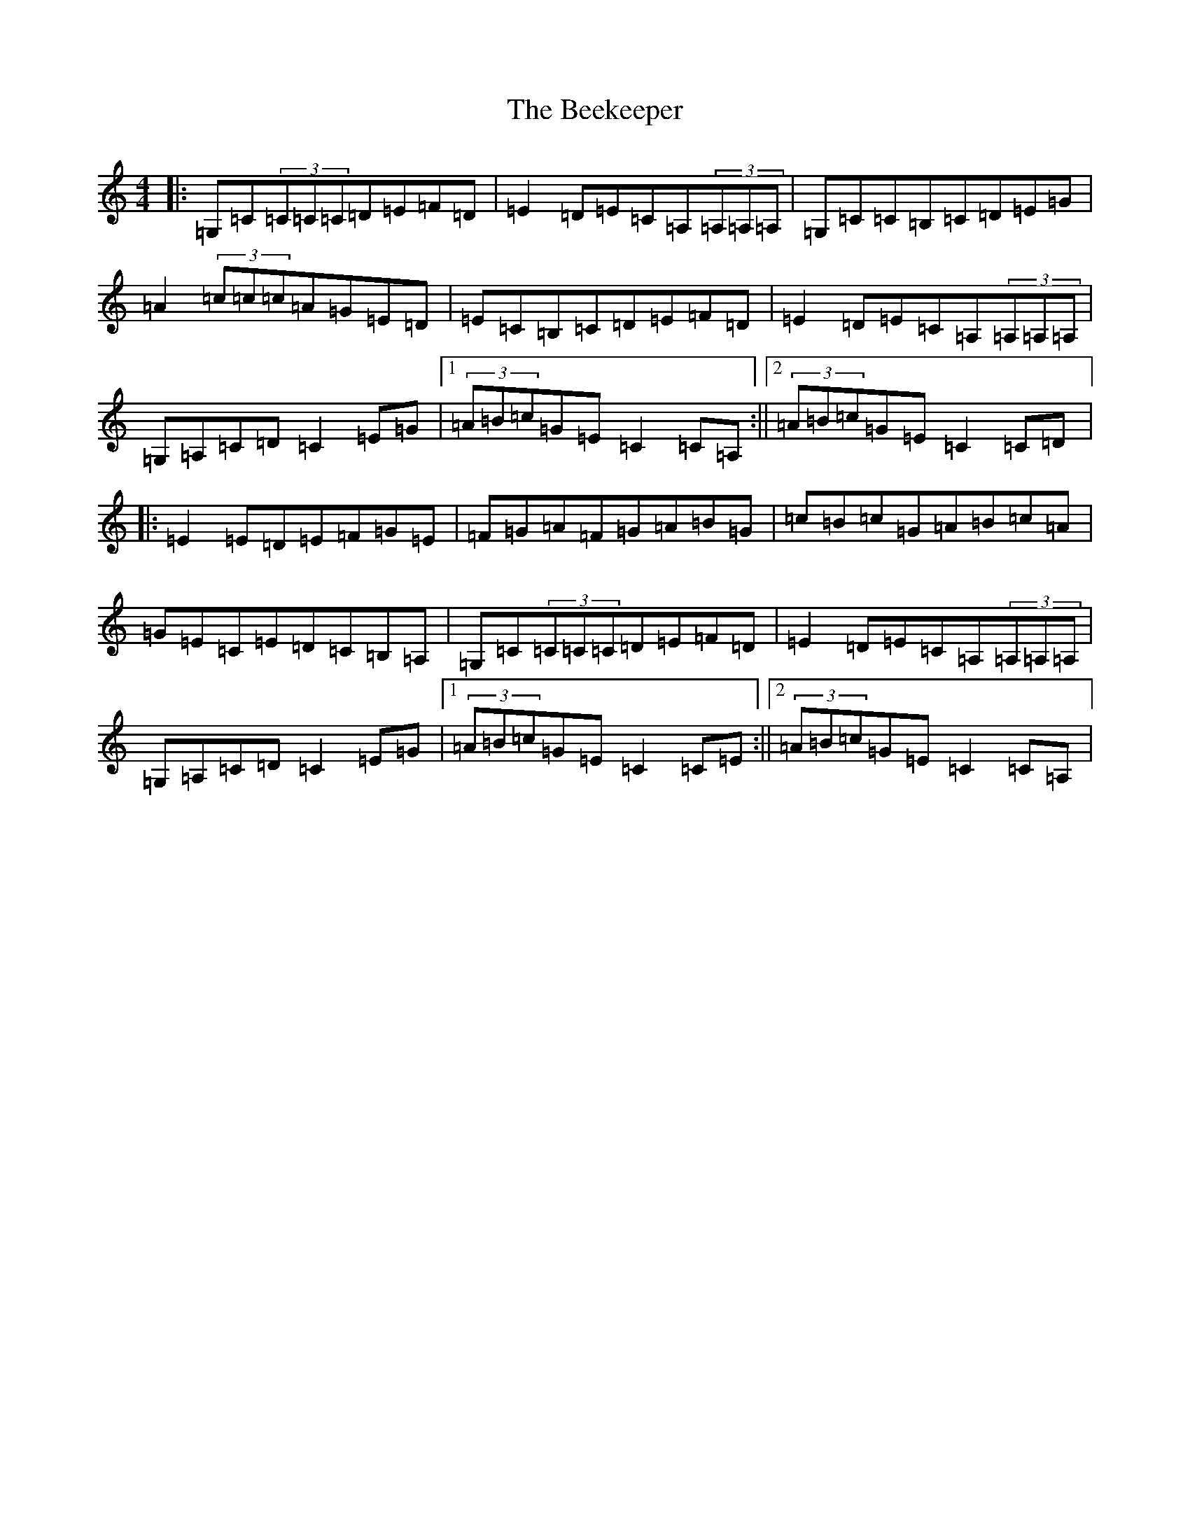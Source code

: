 X: 1626
T: Beekeeper, The
S: https://thesession.org/tunes/5500#setting5500
R: reel
M:4/4
L:1/8
K: C Major
|:=G,=C(3=C=C=C=D=E=F=D|=E2=D=E=C=A,(3=A,=A,=A,|=G,=C=C=B,=C=D=E=G|=A2(3=c=c=c=A=G=E=D|=E=C=B,=C=D=E=F=D|=E2=D=E=C=A,(3=A,=A,=A,|=G,=A,=C=D=C2=E=G|1(3=A=B=c=G=E=C2=C=A,:||2(3=A=B=c=G=E=C2=C=D|:=E2=E=D=E=F=G=E|=F=G=A=F=G=A=B=G|=c=B=c=G=A=B=c=A|=G=E=C=E=D=C=B,=A,|=G,=C(3=C=C=C=D=E=F=D|=E2=D=E=C=A,(3=A,=A,=A,|=G,=A,=C=D=C2=E=G|1(3=A=B=c=G=E=C2=C=E:||2(3=A=B=c=G=E=C2=C=A,|